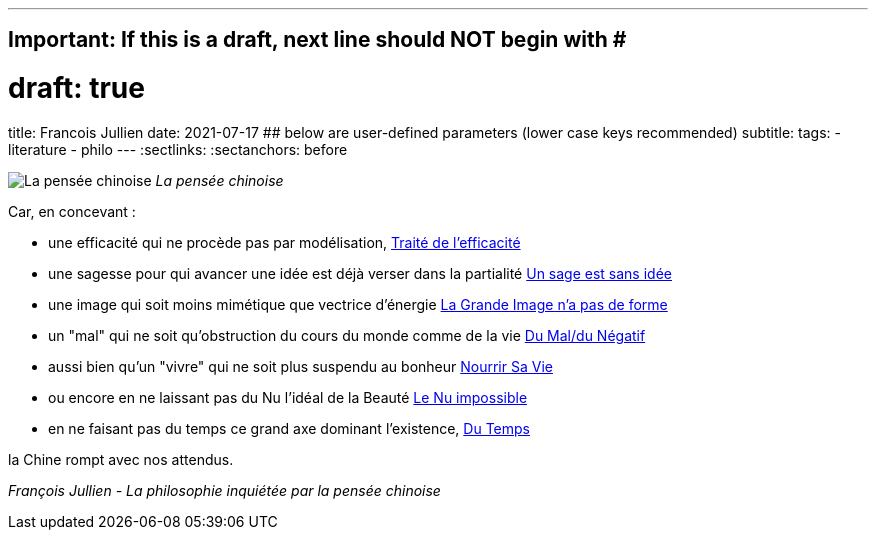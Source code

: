 ---
## Important: If this is a draft, next line should NOT begin with #
# draft: true
title: Francois Jullien
date: 2021-07-17
## below are user-defined parameters (lower case keys recommended)
subtitle:
tags:
  - literature
  - philo
---
// BEGIN AsciiDoc Document Header
:sectlinks:
:sectanchors: before
// After blank line, BEGIN asciidoc

//:icons: font

:tip-caption: 💡Tip
:caution-caption: 🔥Caution
:important-caption: ❗️Important
:warning-caption: 🧨Warning
:note-caption: 🔖Note

image:/images/la-pensee-chinoise.jpeg[La pensée chinoise]
_La pensée chinoise_


Car, en concevant :

- une efficacité qui ne procède pas par
modélisation, https://www.babelio.com/livres/Jullien-Traite-de-lefficacite/18266[Traité
de l'efficacité]
- une sagesse pour qui avancer une idée est déjà verser
dans la partialité
https://www.seuil.com/ouvrage/un-sage-est-sans-idee-ou-l-autre-de-la-philosophie-francois-jullien/9782020338028[Un
sage est sans idée]
- une image qui soit moins mimétique que vectrice
d'énergie
https://www.seuil.com/ouvrage/la-grande-image-n-a-pas-de-forme-ou-du-non-objet-par-la-peinture-francois-jullien/9782020518161[La
Grande Image n'a pas de forme] +
- un "mal" qui ne soit qu'obstruction du cours du monde comme de la vie
https://revue-europeenne-coaching.com/numeros/de-limportance-du-negatif-pour-un-coaching-en-conscience-a-la-lueur-des-travaux-de-francois-jullien/[Du
Mal/du Négatif]
- aussi bien qu'un "vivre" qui ne soit plus suspendu au
bonheur
https://livre.fnac.com/a1607843/Francois-Jullien-Nourrir-sa-vie-A-l-ecart-du-bonheur[Nourrir
Sa Vie] +
- ou encore en ne laissant pas du Nu l'idéal de la Beauté
http://belcikowski.org/la_dormeuse/nu.php[Le Nu impossible]
- en ne faisant pas du temps ce grand axe dominant
l'existence, https://www.babelio.com/livres/Jullien-Du-temps/107745[Du
Temps]



la Chine rompt avec nos attendus.


_François Jullien - La philosophie inquiétée par la pensée chinoise_

